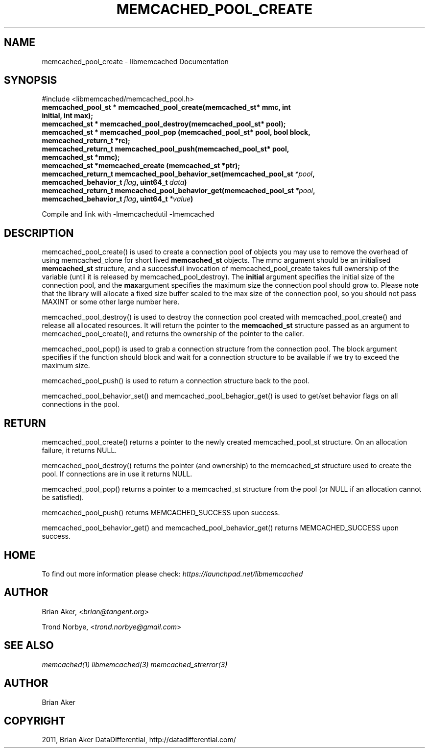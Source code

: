 .TH "MEMCACHED_POOL_CREATE" "3" "April 08, 2011" "0.47" "libmemcached"
.SH NAME
memcached_pool_create \- libmemcached Documentation
.
.nr rst2man-indent-level 0
.
.de1 rstReportMargin
\\$1 \\n[an-margin]
level \\n[rst2man-indent-level]
level margin: \\n[rst2man-indent\\n[rst2man-indent-level]]
-
\\n[rst2man-indent0]
\\n[rst2man-indent1]
\\n[rst2man-indent2]
..
.de1 INDENT
.\" .rstReportMargin pre:
. RS \\$1
. nr rst2man-indent\\n[rst2man-indent-level] \\n[an-margin]
. nr rst2man-indent-level +1
.\" .rstReportMargin post:
..
.de UNINDENT
. RE
.\" indent \\n[an-margin]
.\" old: \\n[rst2man-indent\\n[rst2man-indent-level]]
.nr rst2man-indent-level -1
.\" new: \\n[rst2man-indent\\n[rst2man-indent-level]]
.in \\n[rst2man-indent\\n[rst2man-indent-level]]u
..
.\" Man page generated from reStructeredText.
.
.SH SYNOPSIS
.sp
#include <libmemcached/memcached_pool.h>
.INDENT 0.0
.TP
.B memcached_pool_st * memcached_pool_create(memcached_st* mmc, int initial, int max);
.UNINDENT
.INDENT 0.0
.TP
.B memcached_st * memcached_pool_destroy(memcached_pool_st* pool);
.UNINDENT
.INDENT 0.0
.TP
.B memcached_st * memcached_pool_pop (memcached_pool_st* pool, bool block, memcached_return_t *rc);
.UNINDENT
.INDENT 0.0
.TP
.B memcached_return_t memcached_pool_push(memcached_pool_st* pool, memcached_st *mmc);
.UNINDENT
.INDENT 0.0
.TP
.B memcached_st *memcached_create (memcached_st *ptr);
.UNINDENT
.INDENT 0.0
.TP
.B memcached_return_t memcached_pool_behavior_set(memcached_pool_st\fI\ *pool\fP, memcached_behavior_t\fI\ flag\fP, uint64_t\fI\ data\fP)
.UNINDENT
.INDENT 0.0
.TP
.B memcached_return_t memcached_pool_behavior_get(memcached_pool_st\fI\ *pool\fP, memcached_behavior_t\fI\ flag\fP, uint64_t\fI\ *value\fP)
.UNINDENT
.sp
Compile and link with \-lmemcachedutil \-lmemcached
.SH DESCRIPTION
.sp
memcached_pool_create() is used to create a connection pool of objects you
may use to remove the overhead of using memcached_clone for short
lived \fBmemcached_st\fP objects. The mmc argument should be an
initialised \fBmemcached_st\fP structure, and a successfull invocation of
memcached_pool_create takes full ownership of the variable (until it
is released by memcached_pool_destroy). The \fBinitial\fP argument
specifies the initial size of the connection pool, and the \fBmax\fPargument specifies the maximum size the connection pool should grow
to. Please note that the library will allocate a fixed size buffer
scaled to the max size of the connection pool, so you should not pass
MAXINT or some other large number here.
.sp
memcached_pool_destroy() is used to destroy the connection pool
created with memcached_pool_create() and release all allocated
resources. It will return the pointer to the \fBmemcached_st\fP structure
passed as an argument to memcached_pool_create(), and returns the
ownership of the pointer to the caller.
.sp
memcached_pool_pop() is used to grab a connection structure from the
connection pool. The block argument specifies if the function should
block and wait for a connection structure to be available if we try
to exceed the maximum size.
.sp
memcached_pool_push() is used to return a connection structure back to the pool.
.sp
memcached_pool_behavior_set() and memcached_pool_behagior_get() is
used to get/set behavior flags on all connections in the pool.
.SH RETURN
.sp
memcached_pool_create() returns a pointer to the newly created
memcached_pool_st structure. On an allocation failure, it returns
NULL.
.sp
memcached_pool_destroy() returns the pointer (and ownership) to the
memcached_st structure used to create the pool. If connections are in
use it returns NULL.
.sp
memcached_pool_pop() returns a pointer to a memcached_st structure
from the pool (or NULL if an allocation cannot be satisfied).
.sp
memcached_pool_push() returns MEMCACHED_SUCCESS upon success.
.sp
memcached_pool_behavior_get() and memcached_pool_behavior_get()
returns MEMCACHED_SUCCESS upon success.
.SH HOME
.sp
To find out more information please check:
\fI\%https://launchpad.net/libmemcached\fP
.SH AUTHOR
.sp
Brian Aker, <\fI\%brian@tangent.org\fP>
.sp
Trond Norbye, <\fI\%trond.norbye@gmail.com\fP>
.SH SEE ALSO
.sp
\fImemcached(1)\fP \fIlibmemcached(3)\fP \fImemcached_strerror(3)\fP
.SH AUTHOR
Brian Aker
.SH COPYRIGHT
2011, Brian Aker DataDifferential, http://datadifferential.com/
.\" Generated by docutils manpage writer.
.\" 
.
